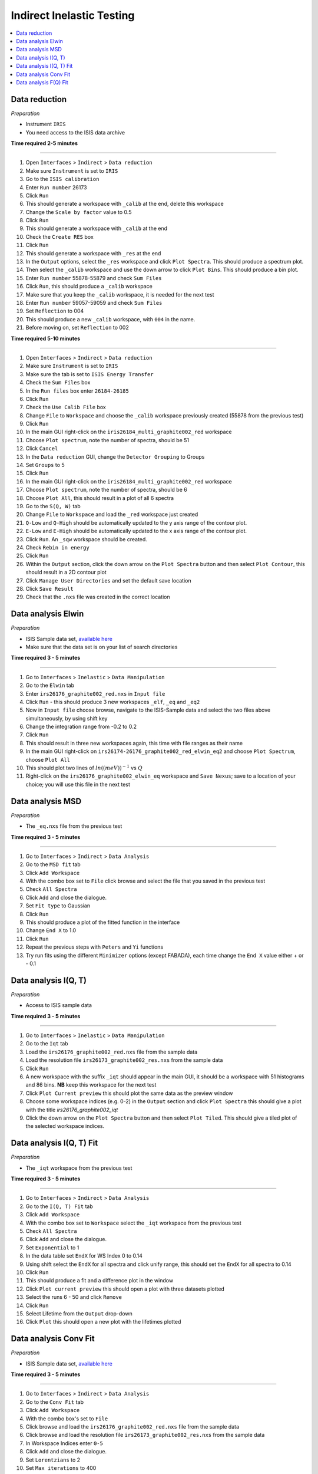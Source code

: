 .. _indirect_inelastic_testing:

Indirect Inelastic Testing
==========================

.. contents::
   :local:

Data reduction
--------------

*Preparation*

-  Instrument ``IRIS``
-  You need access to the ISIS data archive

**Time required 2-5 minutes**

--------------

#. Open ``Interfaces`` > ``Indirect`` > ``Data reduction``
#. Make sure ``Instrument`` is set to ``IRIS``
#. Go to the ``ISIS calibration``
#. Enter ``Run number`` 26173
#. Click ``Run``
#. This should generate a workspace with ``_calib`` at the end, delete this workspace
#. Change the ``Scale by factor`` value to 0.5
#. Click ``Run``
#. This should generate a workspace with ``_calib`` at the end
#. Check the ``Create RES`` box
#. Click ``Run``
#. This should generate a workspace with ``_res`` at the end
#. In the ``Output`` options, select the ``_res`` workspace and click ``Plot Spectra``. This should produce a spectrum plot.
#. Then select the ``_calib`` workspace and use the down arrow to click ``Plot Bins``. This should produce a bin plot.
#. Enter ``Run number`` 55878-55879 and check ``Sum Files``
#. Click ``Run``, this should produce a ``_calib`` workspace
#. Make sure that you keep the ``_calib`` workspace, it is needed for the next test
#. Enter ``Run number`` 59057-59059 and check ``Sum Files``
#. Set ``Reflection`` to 004
#. This should produce a new ``_calib`` workspace, with ``004`` in the name.
#. Before moving on, set ``Reflection`` to 002

**Time required 5-10 minutes**

--------------

#. Open ``Interfaces`` > ``Indirect`` > ``Data reduction``
#. Make sure ``Instrument`` is set to ``IRIS``
#. Make sure the tab is set to ``ISIS Energy Transfer``
#. Check the ``Sum Files`` box
#. In the ``Run files`` box enter ``26184-26185``
#. Click ``Run``
#. Check the ``Use Calib File`` box
#. Change ``File`` to ``Workspace`` and choose the ``_calib`` workspace previously created (55878 from the previous test)
#. Click ``Run``
#. In the main GUI right-click on the ``iris26184_multi_graphite002_red`` workspace
#. Choose ``Plot spectrum``, note the number of spectra, should be 51
#. Click ``Cancel``
#. In the ``Data reduction`` GUI, change the ``Detector Grouping`` to Groups
#. Set ``Groups`` to 5
#. Click ``Run``
#. In the main GUI right-click on the ``iris26184_multi_graphite002_red`` workspace
#. Choose ``Plot spectrum``, note the number of spectra, should be 6
#. Choose ``Plot All``, this should result in a plot of all 6 spectra
#. Go to the ``S(Q, W)`` tab
#. Change ``File`` to ``Workspace`` and load the ``_red`` workspace just created
#. ``Q-Low`` and ``Q-High`` should be automatically updated to the y axis range of the contour plot.
#. ``E-Low`` and ``E-High`` should be automatically updated to the x axis range of the contour plot.
#. Click ``Run``. An ``_sqw`` workspace should be created.
#. Check ``Rebin in energy``
#. Click ``Run``
#. Within the ``Output`` section, click the down arrow on the ``Plot Spectra`` button and then select ``Plot Contour``, this should result in a 2D contour plot
#. Click ``Manage User Directories`` and set the default save location
#. Click ``Save Result``
#. Check that the ``.nxs`` file was created in the correct location

Data analysis Elwin
-------------------

*Preparation*

-  ISIS Sample data set, `available here <http://download.mantidproject.org/>`_
-  Make sure that the data set is on your list of search directories

**Time required 3 - 5 minutes**

--------------

#. Go to ``Interfaces`` > ``Inelastic`` > ``Data Manipulation``
#. Go to the ``Elwin`` tab
#. Enter ``irs26176_graphite002_red.nxs`` in ``Input file``
#. Click ``Run`` - this should produce 3 new workspaces ``_elf``, ``_eq`` and ``_eq2``
#. Now in ``Input file`` choose browse, navigate to the ISIS-Sample data and select the two files above simultaneously, by using shift key
#. Change the integration range from -0.2 to 0.2
#. Click ``Run``
#. This should result in three new workspaces again, this time with file ranges as their name
#. In the main GUI right-click on ``irs26174-26176_graphite002_red_elwin_eq2`` and choose ``Plot Spectrum``, choose ``Plot All``
#. This should plot two lines of :math:`ln((meV))^{-1}` vs :math:`Q`
#. Right-click on the ``irs26176_graphite002_elwin_eq`` workspace and ``Save Nexus``; save to a location of your choice; you will use this file in the next test

Data analysis MSD
-----------------

*Preparation*

-  The ``_eq.nxs`` file from the previous test

**Time required 3 - 5 minutes**

--------------

#. Go to ``Interfaces`` > ``Indirect`` > ``Data Analysis``
#. Go to the ``MSD fit`` tab
#. Click ``Add Workspace``
#. With the combo box set to ``File`` click browse and select the file that you saved in the previous test
#. Check ``All Spectra``
#. Click ``Add`` and close the dialogue.
#. Set ``Fit type`` to Gaussian
#. Click ``Run``
#. This should produce a plot of the fitted function in the interface
#. Change ``End X`` to 1.0
#. Click ``Run``
#. Repeat the previous steps with ``Peters`` and ``Yi`` functions
#. Try run fits using the different ``Minimizer`` options (except FABADA), each time change the ``End X`` value either + or - 0.1

Data analysis I(Q, T)
----------------------

*Preparation*

-  Access to ISIS sample data

**Time required 3 - 5 minutes**

--------------

#. Go to ``Interfaces`` > ``Inelastic`` > ``Data Manipulation``
#. Go to the ``Iqt`` tab
#. Load the ``irs26176_graphite002_red.nxs`` file from the sample data
#. Load the resolution file ``irs26173_graphite002_res.nxs`` from the sample data
#. Click ``Run``
#. A new workspace with the suffix ``_iqt`` should appear in the main GUI, it should be a workspace with 51 histograms and 86 bins. **NB** keep this workspace for the next test
#. Click ``Plot Current preview`` this should plot the same data as the preview window
#. Choose some workspace indices (e.g. 0-2) in the ``Output`` section and click ``Plot Spectra`` this should give a plot with the title *irs26176_graphite002_iqt*
#. Click the down arrow on the ``Plot Spectra`` button and then select ``Plot Tiled``. This should give a tiled plot of the selected workspace indices.

Data analysis I(Q, T) Fit
-------------------------

*Preparation*

-  The ``_iqt`` workspace from the previous test

**Time required 3 - 5 minutes**

--------------

#. Go to ``Interfaces`` > ``Indirect`` > ``Data Analysis``
#. Go to the ``I(Q, T) Fit`` tab
#. Click ``Add Workspace``
#. With the combo box set to ``Workspace`` select the ``_iqt`` workspace from the previous test
#. Check ``All Spectra``
#. Click ``Add`` and close the dialogue.
#. Set ``Exponential`` to 1
#. In the data table set ``EndX`` for WS Index 0 to 0.14
#. Using shift select the ``EndX`` for all spectra and click unify range, this should set the ``EndX`` for all spectra to 0.14
#. Click ``Run``
#. This should produce a fit and a difference plot in the window
#. Click ``Plot current preview`` this should open a plot with three datasets plotted
#. Select the runs 6 - 50 and click ``Remove``
#. Click ``Run``
#. Select Lifetime from the ``Output`` drop-down
#. Click ``Plot`` this should open a new plot with the lifetimes plotted

Data analysis Conv Fit
----------------------

*Preparation*

-  ISIS Sample data set, `available here <http://download.mantidproject.org/>`_

**Time required 3 - 5 minutes**

--------------

#. Go to ``Interfaces`` > ``Indirect`` > ``Data Analysis``
#. Go to the ``Conv Fit`` tab
#. Click ``Add Workspace``
#. With the combo box's set to ``File``
#. Click browse and load the ``irs26176_graphite002_red.nxs`` file from the sample data
#. Click browse and load the resolution file ``irs26173_graphite002_res.nxs`` from the sample data
#. In Workspace Indices enter ``0-5``
#. Click ``Add`` and close the dialogue.
#. Set ``Lorentzians`` to 2
#. Set ``Max iterations`` to 400
#. Click ``Run``
#. Three new workspaces should be created in the main GUI - ``Parameters``, ``Result`` and ``Workspaces``
#. In the ``Mini plots`` widget, change ``Plot Spectrum`` to 3
#. Click ``Fit Single Spectrum`` the plot should update and new workspaces are created in the main Mantid GUI
#. Remove spectra 0-2, then remove spectra 5. do these as separate removals.
#. Click ``Run``; the plot should update and new workspaces are created in the main Mantid GUI
#. Try the various ``Plot`` options in the interface

   (a)  ``Output`` drop-down set to All and click ``Plot`` - should give 5 separate plots
   (b)  ``Plot Current Preview`` - should result in a plot with three datasets
   (c)  Enable the ``Plot Guess`` checkbox - should not change anything, but should not break anything either!

#. Change the ``Fit type`` to different functions and run fits

Data analysis F(Q) Fit
----------------------

*Preparation*

-  ISIS Sample data set, `available here <http://download.mantidproject.org/>`_

**Time required 3 - 5 minutes**

--------------

#. Go to ``Interfaces`` > ``Indirect`` > ``Data Analysis``
#. Go to the ``F(Q) Fit`` tab
#. Click ``Add Workspace``
#. With the combo box set to ``Workspace`` select the ``0-5__Result`` workspace from the previous test
#. In Parameter Name select ``f1.f0.FWHM``
#. Click ``Add`` and close the dialogue.
#. Under ``Fit Type`` select ``TeixeiraWater``
#. Click ``Run``
#. Three new workspaces should be created in the main GUI - ``Parameters``, ``Result`` and ``Workspaces``
#. Change the ``Fit type`` to different functions and run fits

